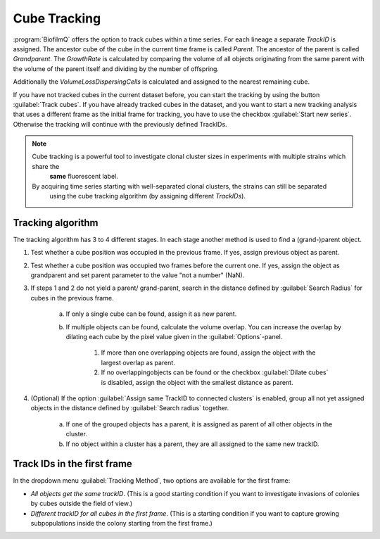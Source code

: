 .. _cube_tracking:

========================
Cube Tracking
========================

.. raw:: html

	<iframe width="560" height="315" src="https://www.youtube.com/embed/xB2wNUxMJUg" frameborder="0" allow="accelerometer; autoplay; encrypted-media; gyroscope; picture-in-picture" allowfullscreen></iframe>

:program:`BiofilmQ` offers the option to track cubes within a time series. For each lineage a separate *TrackID* is assigned.
The ancestor cube of the cube in the current time frame is called *Parent*.
The ancestor of the parent is called *Grandparent*. The *GrowthRate* is calculated by comparing the volume
of all objects originating from the same parent with the volume of the parent itself and dividing by the number of offspring.

Additionally the *VolumeLossDispersingCells* is calculated and assigned to the nearest remaining cube.

If you have not tracked cubes in the current dataset before, you can start the tracking by using the button
:guilabel:`Track cubes`. If you have already tracked cubes in the dataset, and you want to 
start a new tracking analysis that uses a different frame as the initial frame for tracking, you have to use the checkbox :guilabel:`Start new series`. Otherwise the tracking will continue with the previously defined TrackIDs.

.. note:: 

    Cube tracking is a powerful tool to investigate clonal cluster sizes in experiments with multiple strains which share the 
	**same** fluorescent label. 
    By acquiring time series starting with well-separated clonal clusters, the strains can still be separated
	using the cube tracking algorithm  (by assigning different *TrackIDs*).
    
    .. raw:: html

		<p align="center"><video width="480" height="270" controls src="../_static/tracked_biovolume.mp4"></video></p>

Tracking algorithm
-----------------------

The tracking algorithm has 3 to 4 different stages. In each stage another method is used to find a (grand-)parent object.

#. Test whether a cube position was occupied in the previous frame. If yes, assign previous object as parent.
#. Test whether a cube position was occupied two frames before the current one. If yes, assign the object as grandparent and set parent parameter to the value "not a number" (NaN).
#. If steps 1 and 2 do not yield a parent/ grand-parent, search in the distance defined by :guilabel:`Search Radius` for cubes in the previous frame.

	a. If only a single cube can be found, assign it as new parent.
	b. If multiple objects can be found, calculate the volume overlap. You can increase the overlap by dilating each cube by the pixel value given in the :guilabel:`Options`-panel.
 
		#. If more than one overlapping objects are found, assign the object with the largest overlap as parent.
		#. If no overlappingobjects can be found or the checkbox :guilabel:`Dilate cubes` is disabled, assign the object with the smallest distance as parent.
	
#. (Optional) If the option :guilabel:`Assign same TrackID to connected clusters` is enabled, group all not yet assigned objects in the distance defined by :guilabel:`Search radius` together.

	a. If one of the grouped objects has a parent, it is assigned as parent of all other objects in the cluster.
	b. If no object within a cluster has a parent, they are all assigned to the same new trackID.
	

Track IDs in the first frame
------------------------------

In the dropdown menu :guilabel:`Tracking Method`, two options are available for the first frame:

* *All objects get the same trackID*. (This is a good starting condition if you want to investigate invasions of colonies by cubes outside the field of view.)
* *Different trackID for all cubes in the first frame*. (This is a starting condition if you want to capture growing subpopulations inside the colony starting from the first frame.)




